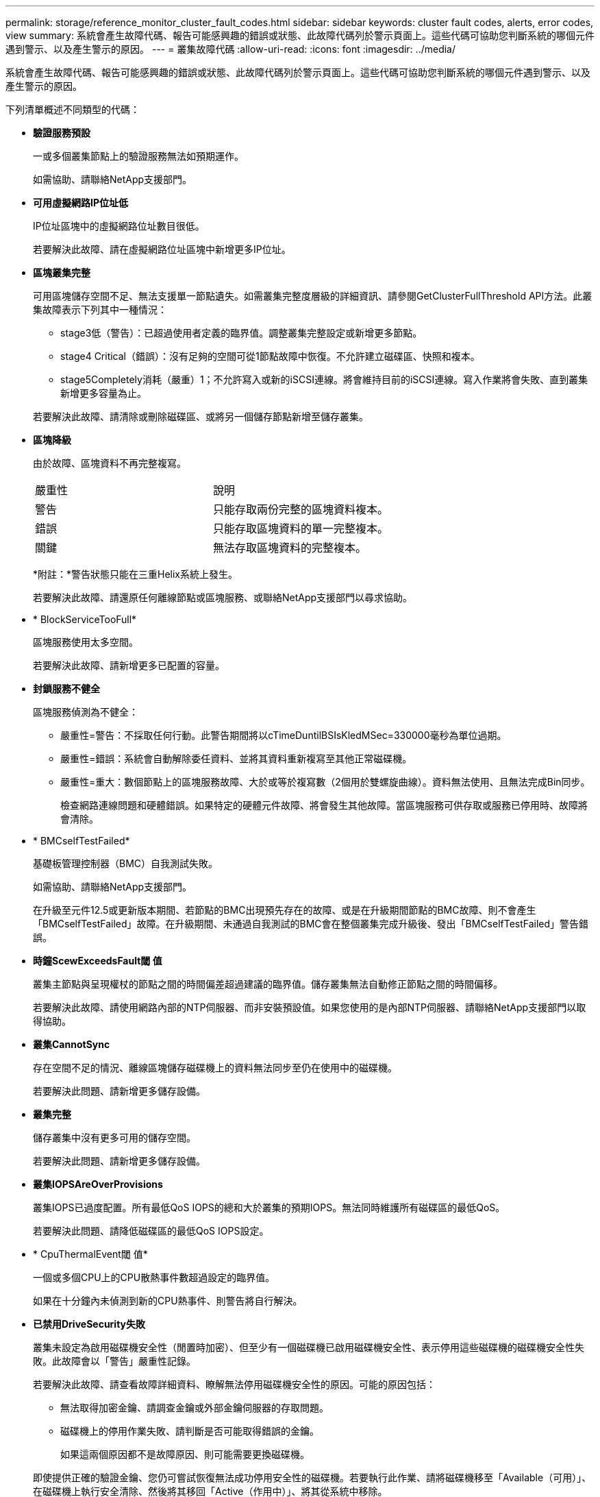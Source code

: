 ---
permalink: storage/reference_monitor_cluster_fault_codes.html 
sidebar: sidebar 
keywords: cluster fault codes, alerts, error codes, view 
summary: 系統會產生故障代碼、報告可能感興趣的錯誤或狀態、此故障代碼列於警示頁面上。這些代碼可協助您判斷系統的哪個元件遇到警示、以及產生警示的原因。 
---
= 叢集故障代碼
:allow-uri-read: 
:icons: font
:imagesdir: ../media/


[role="lead"]
系統會產生故障代碼、報告可能感興趣的錯誤或狀態、此故障代碼列於警示頁面上。這些代碼可協助您判斷系統的哪個元件遇到警示、以及產生警示的原因。

下列清單概述不同類型的代碼：

* *驗證服務預設*
+
一或多個叢集節點上的驗證服務無法如預期運作。

+
如需協助、請聯絡NetApp支援部門。

* *可用虛擬網路IP位址低*
+
IP位址區塊中的虛擬網路位址數目很低。

+
若要解決此故障、請在虛擬網路位址區塊中新增更多IP位址。

* *區塊叢集完整*
+
可用區塊儲存空間不足、無法支援單一節點遺失。如需叢集完整度層級的詳細資訊、請參閱GetClusterFullThreshold API方法。此叢集故障表示下列其中一種情況：

+
** stage3低（警告）：已超過使用者定義的臨界值。調整叢集完整設定或新增更多節點。
** stage4 Critical（錯誤）：沒有足夠的空間可從1節點故障中恢復。不允許建立磁碟區、快照和複本。
** stage5Completely消耗（嚴重）1；不允許寫入或新的iSCSI連線。將會維持目前的iSCSI連線。寫入作業將會失敗、直到叢集新增更多容量為止。


+
若要解決此故障、請清除或刪除磁碟區、或將另一個儲存節點新增至儲存叢集。

* *區塊降級*
+
由於故障、區塊資料不再完整複寫。

+
|===


| 嚴重性 | 說明 


 a| 
警告
 a| 
只能存取兩份完整的區塊資料複本。



 a| 
錯誤
 a| 
只能存取區塊資料的單一完整複本。



 a| 
關鍵
 a| 
無法存取區塊資料的完整複本。

|===
+
*附註：*警告狀態只能在三重Helix系統上發生。

+
若要解決此故障、請還原任何離線節點或區塊服務、或聯絡NetApp支援部門以尋求協助。

* * BlockServiceTooFull*
+
區塊服務使用太多空間。

+
若要解決此故障、請新增更多已配置的容量。

* *封鎖服務不健全*
+
區塊服務偵測為不健全：

+
** 嚴重性=警告：不採取任何行動。此警告期間將以cTimeDuntilBSIsKledMSec=330000毫秒為單位過期。
** 嚴重性=錯誤：系統會自動解除委任資料、並將其資料重新複寫至其他正常磁碟機。
** 嚴重性=重大：數個節點上的區塊服務故障、大於或等於複寫數（2個用於雙螺旋曲線）。資料無法使用、且無法完成Bin同步。
+
檢查網路連線問題和硬體錯誤。如果特定的硬體元件故障、將會發生其他故障。當區塊服務可供存取或服務已停用時、故障將會清除。



* * BMCselfTestFailed*
+
基礎板管理控制器（BMC）自我測試失敗。

+
如需協助、請聯絡NetApp支援部門。

+
在升級至元件12.5或更新版本期間、若節點的BMC出現預先存在的故障、或是在升級期間節點的BMC故障、則不會產生「BMCselfTestFailed」故障。在升級期間、未通過自我測試的BMC會在整個叢集完成升級後、發出「BMCselfTestFailed」警告錯誤。

* *時鐘ScewExceedsFault閾 值*
+
叢集主節點與呈現權杖的節點之間的時間偏差超過建議的臨界值。儲存叢集無法自動修正節點之間的時間偏移。

+
若要解決此故障、請使用網路內部的NTP伺服器、而非安裝預設值。如果您使用的是內部NTP伺服器、請聯絡NetApp支援部門以取得協助。

* *叢集CannotSync*
+
存在空間不足的情況、離線區塊儲存磁碟機上的資料無法同步至仍在使用中的磁碟機。

+
若要解決此問題、請新增更多儲存設備。

* *叢集完整*
+
儲存叢集中沒有更多可用的儲存空間。

+
若要解決此問題、請新增更多儲存設備。

* *叢集IOPSAreOverProvisions*
+
叢集IOPS已過度配置。所有最低QoS IOPS的總和大於叢集的預期IOPS。無法同時維護所有磁碟區的最低QoS。

+
若要解決此問題、請降低磁碟區的最低QoS IOPS設定。

* * CpuThermalEvent閾 值*
+
一個或多個CPU上的CPU散熱事件數超過設定的臨界值。

+
如果在十分鐘內未偵測到新的CPU熱事件、則警告將自行解決。

* *已禁用DriveSecurity失敗*
+
叢集未設定為啟用磁碟機安全性（閒置時加密）、但至少有一個磁碟機已啟用磁碟機安全性、表示停用這些磁碟機的磁碟機安全性失敗。此故障會以「警告」嚴重性記錄。

+
若要解決此故障、請查看故障詳細資料、瞭解無法停用磁碟機安全性的原因。可能的原因包括：

+
** 無法取得加密金鑰、請調查金鑰或外部金鑰伺服器的存取問題。
** 磁碟機上的停用作業失敗、請判斷是否可能取得錯誤的金鑰。


+
如果這兩個原因都不是故障原因、則可能需要更換磁碟機。

+
即使提供正確的驗證金鑰、您仍可嘗試恢復無法成功停用安全性的磁碟機。若要執行此作業、請將磁碟機移至「Available（可用）」、在磁碟機上執行安全清除、然後將其移回「Active（作用中）」、將其從系統中移除。

* *已中斷連線ClusterPair *
+
叢集配對中斷連線或設定不正確。

+
檢查叢集之間的網路連線能力。

* *已中斷RemoteNode"
+
遠端節點已中斷連線或設定不正確。

+
檢查節點之間的網路連線能力。

* *不連線SnapMirrorEndpoint *
+
遠端SnapMirror端點已中斷連線或設定不正確。

+
檢查叢集與遠端SnapMirrorEndpoint之間的網路連線能力。

* *磁碟可用*
+
叢集中有一或多個磁碟機可供使用。一般而言、所有叢集都應該新增所有磁碟機、而在可用狀態下則不新增任何磁碟機。如果此故障意外出現、請聯絡NetApp支援部門。

+
若要解決此故障、請將任何可用的磁碟機新增至儲存叢集。

* *磁碟機故障*
+
當一個或多個磁碟機發生故障時、叢集會傳回此故障、指出下列其中一種情況：

+
** 磁碟機管理程式無法存取磁碟機。
** Slice或block服務失敗次數過多、可能是因為磁碟機讀取或寫入失敗、而且無法重新啟動。
** 磁碟機遺失。
** 無法存取節點的主要服務（節點中的所有磁碟機均視為遺失/故障）。
** 磁碟機已鎖定、無法取得磁碟機的驗證金鑰。
** 磁碟機已鎖定、解除鎖定作業失敗。
+
若要解決此問題：

** 檢查節點的網路連線能力。
** 更換磁碟機。
** 確認驗證金鑰可用。


* *磁碟機健全狀況*
+
磁碟機未通過智慧型健全狀況檢查、因此磁碟機的功能會降低。此故障的嚴重性等級為「重大」：

+
** 序列磁碟機：插槽中的<序號>：<節點插槽><磁碟機插槽>未通過智慧型整體健全狀況檢查。


+
若要解決此故障、請更換磁碟機。

* *磁碟WearFault*
+
磁碟機的剩餘壽命已降至低於臨界值、但仍在運作中。此故障有兩種可能的嚴重性等級：「嚴重」和「警告」：

+
** 具有序列的磁碟機：<序號>位於插槽：<節點插槽><磁碟機插槽>具有嚴重的磨損等級。
** 具有序號的磁碟機：<序號>位於插槽：<節點插槽><磁碟機插槽>的磨損保留區不足。
+
若要解決此故障、請盡快更換磁碟機。



* *雙工叢集MasterCandidate*
+
偵測到多個儲存叢集主要候選對象。

+
如需協助、請聯絡NetApp支援部門。

* * enableDriveSecurity失敗*
+
叢集已設定為需要磁碟機安全性（閒置時加密）、但無法在至少一個磁碟機上啟用磁碟機安全性。此故障會以「警告」嚴重性記錄。

+
若要解決此故障、請查看故障詳細資料、瞭解無法啟用磁碟機安全性的原因。可能的原因包括：

+
** 無法取得加密金鑰、請調查金鑰或外部金鑰伺服器的存取問題。
** 磁碟機上的啟用作業失敗、請判斷是否可能取得錯誤的金鑰。如果這兩個原因都不是故障原因、則可能需要更換磁碟機。


+
即使提供正確的驗證金鑰、您仍可嘗試恢復無法成功啟用安全性的磁碟機。若要執行此作業、請將磁碟機移至「Available（可用）」、在磁碟機上執行安全清除、然後將其移回「Active（作用中）」、將其從系統中移除。

* *「受損」*
+
一或多個頻道群節點的網路連線或電力中斷。

+
若要解決此問題、請還原網路連線或電源。

* *例外*
+
報告的故障並非例行故障。這些故障不會自動從故障佇列中清除。

+
如需協助、請聯絡NetApp支援部門。

* *故障空間TooFull*
+
區塊服務未回應資料寫入要求。這會導致Slice服務空間不足、無法儲存失敗的寫入。

+
若要解決此故障、請還原區塊服務功能、以允許正常繼續寫入、並從分片服務清除故障空間。

* *風扇感應器*
+
風扇感測器故障或遺失。

+
若要解決此故障、請更換任何故障硬體。

* *光纖通道存取降級*
+
Fibre Channel節點在一段時間內未回應儲存叢集中的其他節點。在此狀態下、節點將被視為無回應、並產生叢集故障。

+
檢查網路連線能力。

* *光纖通道存取不可用*
+
所有Fibre Channel節點均無回應。隨即顯示節點ID。

+
檢查網路連線能力。

* * fiberChannelActiveIxL*
+
IXL Nexus數量已接近每個光纖通道節點所支援的8000個作用中工作階段上限。

+
** 最佳實務做法上限為5500。
** 警告上限為7500。
** 上限（未強制）為8192。


+
若要解決此故障、請將IXL Nexus數降至低於最佳實務做法的5500上限。

* * fiberChannelConfig*
+
此叢集故障表示下列其中一種情況：

+
** PCI插槽上有非預期的光纖通道連接埠。
** 發生非預期的Fibre Channel HBA模式。
** Fibre Channel HBA的韌體發生問題。
** 光纖通道連接埠未連線。
** 設定Fibre Channel PassthThrough時持續發生問題。


+
如需協助、請聯絡NetApp支援部門。

* *光纖通道IOPS *
+
IOPS總數已接近叢集中光纖通道節點的IOPS限制。限制如下：

+
** FC0025：每個光纖通道節點的4K區塊大小限制為450k IOPS。
** FCN001：每個光纖通道節點的4K區塊大小上限為625K OPS。


+
若要解決此故障、請在所有可用的Fibre Channel節點之間平衡負載。

* * fiberChannel靜態IxL*
+
IXL Nexus數量已接近每個光纖通道節點支援的16000個靜態工作階段上限。

+
** 最佳實務做法上限為11000。
** 警告上限為15000。
** 上限（強制）為16384。


+
若要解決此故障、請將IXL Nexus數降至低於1000的最佳實務做法上限。

* *檔案系統容量低*
+
其中一個檔案系統空間不足。

+
若要解決此故障、請在檔案系統中新增更多容量。

* *檔案系統IsReadOnly*
+
檔案系統已移至唯讀模式。

+
如需協助、請聯絡NetApp支援部門。

* * FpsDrives失 配*
+
非FIPS磁碟機已實際插入具有FIPS功能的儲存節點、或FIPS磁碟機已實際插入非FIPS儲存節點。每個節點會產生單一故障、並列出所有受影響的磁碟機。

+
若要解決此故障、請移除或更換有問題的磁碟機。

* * FpsDrivesOutOfCompliance *
+
系統偵測到在FIPS磁碟機功能啟用後、加密閒置功能已停用。當FIPS磁碟機功能已啟用、且儲存叢集中存在非FIPS磁碟機或節點時、也會產生此故障。

+
若要解決此故障、請在閒置時啟用加密、或從儲存叢集移除非FIPS硬體。

* * fpsselfTestFailure*
+
FIPS子系統在自我測試期間偵測到故障。

+
如需協助、請聯絡NetApp支援部門。

* *硬體組態不符*
+
此叢集故障表示下列其中一種情況：

+
** 組態與節點定義不符。
** 此類型節點的磁碟機大小不正確。
** 偵測到不受支援的磁碟機。可能的原因是安裝的元素版本無法辨識此磁碟機。建議更新此節點上的Element軟體。
** 磁碟機韌體不相符。
** 磁碟機加密功能狀態與節點不符。


+
如需協助、請聯絡NetApp支援部門。

* * idPCertificateExpiration*
+
用於協力廠商身分識別供應商（IDP）的叢集服務供應商SSL憑證即將到期或已過期。此故障會根據緊急程度使用下列嚴重性：

+
|===


| 嚴重性 | 說明 


 a| 
警告
 a| 
憑證將在30天內過期。



 a| 
錯誤
 a| 
憑證將在7天內過期。



 a| 
關鍵
 a| 
憑證將在3天內過期或已過期。

|===
+
若要解決此故障、請在SSL憑證過期之前更新。使用帶有「更新憑證ExpirationTimes=true」的Update IdpConfiguration API方法來提供更新的SSL憑證。

* *不一致的BondModes *
+
VLAN裝置上的連結模式遺失。此故障會顯示預期的債券模式和目前使用的債券模式。



* *不一致的Mttus *
+
此叢集故障表示下列其中一種情況：

+
** Bond1G不相符：在Bond1G介面上偵測到不一致的MTU。
** Bond10G不符：在Bond10G介面上偵測到不一致的MTU。


+
此故障會顯示有問題的節點、以及相關的MTU值。

* *不一致的RoutingRules *
+
此介面的路由規則不一致。

* *不一致的SubnetMask*
+
VLAN裝置上的網路遮罩與內部記錄的VLAN網路遮罩不符。此故障會顯示預期的網路遮罩和目前使用的網路遮罩。

* *不可修正的BondPortCount*
+
連結連接埠數量不正確。

* *不驗證配置dFibreChannelNodeCount*
+
兩個預期的光纖通道節點連線之一已降級。僅連接一個光纖通道節點時、就會出現此故障。

+
若要解決此故障、請檢查叢集網路連線和網路纜線、並檢查是否有故障的服務。如果沒有網路或服務問題、請聯絡NetApp支援部門以更換光纖通道節點。

* * irqBalanceFailed*
+
嘗試平衡中斷時發生例外狀況。

+
如需協助、請聯絡NetApp支援部門。

* * kmipCertificateFault*
+
** 根憑證授權單位（CA）憑證即將到期。
+
若要解決此錯誤、請從根CA取得到期日至少30天的新憑證、並使用ModifyKeyServerKmip提供更新的根CA憑證。

** 用戶端憑證即將到期。
+
若要解決此錯誤、請使用GetClientCertificateSigningRequest建立新的CSR、並簽署以確保新的到期日至少為30天、然後使用ModifyKeyServerKmip以新的憑證取代即將到期的KMIP用戶端憑證。

** 根憑證授權單位（CA）憑證已過期。
+
若要解決此錯誤、請從根CA取得到期日至少30天的新憑證、並使用ModifyKeyServerKmip提供更新的根CA憑證。

** 用戶端憑證已過期。
+
若要解決此錯誤、請使用GetClientCertificateSigningRequest建立新的CSR、並簽署以確保新的到期日至少為30天、然後使用ModifyKeyServerKmip以新的憑證取代過期的KMIP用戶端憑證。

** 根憑證授權單位（CA）憑證錯誤。
+
若要解決此錯誤、請檢查是否提供正確的憑證、並視需要從根CA重新取得憑證。使用ModifyKeyServerKmip安裝正確的KMIP用戶端憑證。

** 用戶端憑證錯誤。
+
若要解決此故障、請檢查是否安裝了正確的KMIP用戶端憑證。用戶端憑證的根CA應安裝在EKS上。使用ModifyKeyServerKmip安裝正確的KMIP用戶端憑證。



* * kmipServerFault*
+
** 連線失敗
+
若要解決此故障、請檢查外部金鑰伺服器是否可透過網路連線及存取。使用TestKeyServerKimp和TestKeyProviderKmip來測試連線。

** 驗證失敗
+
若要解決此錯誤、請檢查是否使用正確的根CA和KMIP用戶端憑證、以及私密金鑰和KMIP用戶端憑證是否相符。

** 伺服器錯誤
+
若要解決此故障、請查看錯誤的詳細資料。根據傳回的錯誤、可能需要在外部金鑰伺服器上進行疑難排解。



* *記憶體EccThreshold *
+
偵測到大量可修正或不可修正的ECC錯誤。此故障會根據緊急程度使用下列嚴重性：

+
|===


| 活動 | 嚴重性 | 說明 


 a| 
單一DIMM cErrorCount達到cDimmCorrectable勘 誤表錯誤臨界值。
 a| 
警告
 a| 
DIMM上可修正的ECC記憶體錯誤超過臨界值：<Processor ><DIMM插槽>



 a| 
在cErrorFaultTimers過期之前、單一DIMM cErrorCount會維持在cDimmCorrectable勘 誤表臨界值以上。
 a| 
錯誤
 a| 
DIMM上可修正的ECC記憶體錯誤超過臨界值：<Processor ><DIMM>



 a| 
記憶體控制器報告cErrorCount高於cMemrCorrectable勘 誤表WarnThreshold、並指定cMemrCorrectable勘 誤表時間長度。
 a| 
警告
 a| 
記憶體控制器上可修正的ECC記憶體錯誤超過臨界值：<Processor><Memory Controller>



 a| 
記憶體控制器會回報cErrorCount高於cMemrCorrectable勘 誤表臨界值、直到記憶體控制器的cErrorFaultTimers過期為止。
 a| 
錯誤
 a| 
DIMM上可修正的ECC記憶體錯誤超過臨界值：<Processor ><DIMM>



 a| 
單一DIMM報告uErrorCount高於零、但小於cDimmUnrectable勘 誤錯誤臨界值。
 a| 
警告
 a| 
在DIMM上偵測到不可修正的ECC記憶體錯誤：<Processor（處理器）><DIMM插槽>



 a| 
單一DIMM報告的uErrorCount至少為cDimmUnrectable勘 誤錯誤臨界值。
 a| 
錯誤
 a| 
在DIMM上偵測到不可修正的ECC記憶體錯誤：<Processor（處理器）><DIMM插槽>



 a| 
記憶體控制器回報uErrorCount大於零、但小於cMemcableErrFaultThreshold。
 a| 
警告
 a| 
在記憶體控制器上偵測到不可修正的ECC記憶體錯誤：<Processor（處理器）><Memory Controller（記憶體控制器）>



 a| 
記憶體控制器報告的uErrorCount至少為cMemCtlrUnrectable勘 誤錯誤臨界值。
 a| 
錯誤
 a| 
在記憶體控制器上偵測到不可修正的ECC記憶體錯誤：<Processor（處理器）><Memory Controller（記憶體控制器）>

|===
+
若要解決此故障、請聯絡NetApp支援部門以尋求協助。

* *記憶體使用臨界值*
+
記憶體使用量高於正常值。此故障會根據緊急程度使用下列嚴重性：

+

NOTE: 如需故障類型的詳細資訊、請參閱錯誤故障中的*詳細資料*標題。

+
|===


| 嚴重性 | 說明 


 a| 
警告
 a| 
系統記憶體不足。



 a| 
錯誤
 a| 
系統記憶體非常不足。



 a| 
關鍵
 a| 
系統記憶體已完全耗用。

|===
+
若要解決此故障、請聯絡NetApp支援部門以尋求協助。

* * metadata ClusterFull*
+
可用的中繼資料儲存空間不足、無法支援單一節點遺失。如需叢集完整度層級的詳細資訊、請參閱GetClusterFullThreshold API方法。此叢集故障表示下列其中一種情況：

+
** stage3低（警告）：已超過使用者定義的臨界值。調整叢集完整設定或新增更多節點。
** stage4 Critical（錯誤）：沒有足夠的空間可從1節點故障中恢復。不允許建立磁碟區、快照和複本。
** stage5Completely消耗（嚴重）1；不允許寫入或新的iSCSI連線。將會維持目前的iSCSI連線。寫入作業將會失敗、直到叢集新增更多容量為止。清除或刪除資料、或新增更多節點。


+
若要解決此故障、請清除或刪除磁碟區、或將另一個儲存節點新增至儲存叢集。

* * mtuChecksum故障*
+
網路裝置未設定適當的MTU大小。

+
若要解決此故障、請確定所有網路介面和交換器連接埠均已設定為巨型框架（MTU大小高達9000位元組）。

* *網路組態*
+
此叢集故障表示下列其中一種情況：

+
** 預期介面不存在。
** 存在重複的介面。
** 已設定的介面已關閉。
** 需要重新啟動網路。


+
如需協助、請聯絡NetApp支援部門。

* *無可用虛擬網路IP位點*
+
IP位址區塊中沒有可用的虛擬網路位址。

+
** 虛擬網路ID #標記（\##）沒有可用的儲存IP位址。無法將其他節點新增至叢集。


+
若要解決此故障、請在虛擬網路位址區塊中新增更多IP位址。

* *節點硬體預設（網路介面<name>當機或纜線拔下）*
+
網路介面已關閉或纜線已拔下。

+
若要解決此故障、請檢查節點或節點的網路連線能力。

* *節點硬體預設（磁碟機加密功能狀態與插槽<節點插槽><磁碟機插槽>*中磁碟機的節點加密功能狀態不符）*
+
磁碟機的加密功能與安裝的儲存節點不符。

* 此節點類型的磁碟機插槽<節點插槽><磁碟機插槽>的磁碟機大小<實際大小>不正確-預期<預期大小>*
+
儲存節點所含的磁碟機大小不正確。

* *節點硬體預設（在插槽<節點插槽><磁碟機插槽>中偵測到不受支援的磁碟機；磁碟機統計資料與健全狀況資訊將無法使用）*
+
儲存節點包含不支援的磁碟機。

* *節點硬體預設（插槽<節點插槽><磁碟機插槽>中的磁碟機應使用韌體版本<預期版本>、但使用不支援的版本<實際版本>*）
+
儲存節點包含執行不受支援韌體版本的磁碟機。

* *節點維護模式*
+
節點已置於維護模式。此故障會根據緊急程度使用下列嚴重性：

+
|===


| 嚴重性 | 說明 


 a| 
警告
 a| 
表示節點仍處於維護模式。



 a| 
錯誤
 a| 
表示維護模式無法停用、很可能是因為執行中的標準失敗。

|===
+
若要解決此故障、請在維護完成後停用維護模式。如果錯誤層級故障持續發生、請聯絡NetApp支援部門以尋求協助。

* *節點離線*
+
Element軟體無法與指定節點通訊。檢查網路連線能力。

* *註釋使用LACPBondMode*
+
未設定LACP連結模式。

+
若要解決此問題、請在部署儲存節點時使用LACP連結；如果未啟用LACP並未正確設定、用戶端可能會遇到效能問題。

* * ntpServerUnreachable *
+
儲存叢集無法與指定的NTP伺服器通訊。

+
若要解決此故障、請檢查NTP伺服器、網路和防火牆的組態。

* * ntpTimezNotInSync*
+
儲存叢集時間與指定NTP伺服器時間之間的差異過大。儲存叢集無法自動修正差異。

+
若要解決此故障、請使用網路內部的NTP伺服器、而非安裝預設值。如果您使用的是內部NTP伺服器、但問題仍然存在、請聯絡NetApp支援部門以尋求協助。

* * nvramDevice狀態*
+
NVRAM裝置發生錯誤、故障或故障。此故障具有下列嚴重性：

+
|===


| 嚴重性 | 說明 


 a| 
警告
 a| 
硬體偵測到警告。這種情況可能是暫時性的、例如溫度警告。

** nvmLifestime錯誤
** nvmLifestimeStatus
** energySourceLifestimeStatus
** energySourceTemperatureStatus
** warningTholdExceeded




 a| 
錯誤
 a| 
硬體偵測到錯誤或嚴重狀態。叢集主要會嘗試從作業中移除分片磁碟機（這會產生磁碟機移除事件）。如果次要Slice服務無法使用、則不會移除磁碟機。除了「警告層級錯誤：

** NVRAM裝置掛載點不存在。
** NVRAM裝置分割區不存在。
** 存在NVRAM設備分區、但未掛載。




 a| 
關鍵
 a| 
硬體偵測到錯誤或嚴重狀態。叢集主要會嘗試從作業中移除分片磁碟機（這會產生磁碟機移除事件）。如果次要Slice服務無法使用、則不會移除磁碟機。

** 持續性
** ArmStatusSaveNArmed
** cSaveStatus錯誤


|===
+
更換節點中任何故障的硬體。如果這無法解決問題、請聯絡NetApp支援部門以尋求協助。

* *電源供應錯誤*
+
此叢集故障表示下列其中一種情況：

+
** 電源供應器不存在。
** 電源供應器故障。
** 電源供應器輸入遺失或超出範圍。


+
若要解決此故障、請確認所有節點均已提供備援電源。如需協助、請聯絡NetApp支援部門。

* *資源配置空間TooFull*
+
叢集的整體已配置容量太滿。

+
若要解決此故障、請新增更多已配置空間、或刪除和清除磁碟區。

* *移除其他同步延遲*
+
已超過設定的非同步複寫延遲。檢查叢集之間的網路連線能力。

* * remoteReplClusterFull*
+
由於目標儲存叢集太滿、因此磁碟區已暫停遠端複寫。

+
若要解決此故障、請釋放目標儲存叢集上的部分空間。

* *遠端修復SnapshotClusterFull*
+
由於目標儲存叢集太滿、因此磁碟區已暫停遠端複寫快照。

+
若要解決此故障、請釋放目標儲存叢集上的部分空間。

* *遠端服務重新快照所激發的限制*
+
由於目標儲存叢集磁碟區已超過快照限制、因此磁碟區已暫停遠端複寫快照。

+
若要解決此故障、請增加目標儲存叢集的快照限制。

* *排程行動錯誤*
+
一或多個排程活動已執行、但失敗。

+
如果排程的活動再次執行並成功、排程的活動已刪除、或活動已暫停並恢復、則會清除故障。

* * sensorReadingFailed*
+
感應器無法與基礎板管理控制器（BMC）通訊。

+
如需協助、請聯絡NetApp支援部門。

* *服務未執行*
+
所需的服務未執行。

+
如需協助、請聯絡NetApp支援部門。

* *交叉分析eServiceTooFull*
+
分片服務的已配置容量太少、無法分配給它。

+
若要解決此故障、請新增更多已配置的容量。

* *交叉分析eServiceUnHealth*
+
系統偵測到Slice服務不健全、並正在自動解除委任。

+
** 嚴重性=警告：不採取任何行動。此警告期間將於6分鐘後到期。
** 嚴重性=錯誤：系統會自動解除委任資料、並將其資料重新複寫至其他正常磁碟機。


+
檢查網路連線問題和硬體錯誤。如果特定的硬體元件故障、將會發生其他故障。當可存取Slice服務或服務已停用時、故障將會清除。

* * shEnabled*
+
SSH服務會在儲存叢集中的一個或多個節點上啟用。

+
若要解決此故障、請停用適當節點或節點上的SSH服務、或聯絡NetApp支援部門以尋求協助。

* * slCertificateExpiration*
+
與此節點相關的SSL憑證即將到期或已過期。此故障會根據緊急程度使用下列嚴重性：

+
|===


| 嚴重性 | 說明 


 a| 
警告
 a| 
憑證將在30天內過期。



 a| 
錯誤
 a| 
憑證將在7天內過期。



 a| 
關鍵
 a| 
憑證將在3天內過期或已過期。

|===
+
若要解決此問題、請更新SSL憑證。如有需要、請聯絡NetApp支援部門以取得協助。

* * strandedCapacity *
+
單一節點佔儲存叢集容量的一半以上。

+
為了維持資料備援、系統會減少最大節點的容量、使部分區塊容量無法使用（未使用）。

+
若要解決此故障、請將更多磁碟機新增至現有的儲存節點、或將儲存節點新增至叢集。

* *誘惑感測器*
+
溫度感測器報告的溫度高於正常溫度。此故障可與PowerSupplyError或FanSensor故障一起觸發。

+
若要解決此故障、請檢查儲存叢集附近是否有氣流障礙。如有需要、請聯絡NetApp支援部門以取得協助。

* *升級*
+
升級已進行24小時以上。

+
若要解決此問題、請繼續升級、或聯絡NetApp支援部門以尋求協助。

* *不負責服務*
+
服務變得無回應。

+
如需協助、請聯絡NetApp支援部門。

* *虛擬化網路組態*
+
此叢集故障表示下列其中一種情況：

+
** 介面不存在。
** 介面上的命名空間不正確。
** 網路遮罩不正確。
** IP位址不正確。
** 介面未啟動且未執行。
** 節點上有多餘的介面。


+
如需協助、請聯絡NetApp支援部門。

* *卷降級*
+
次要磁碟區尚未完成複寫與同步處理。同步完成時、訊息會清除。

* * Volume離線*
+
儲存叢集中的一個或多個磁碟區已離線。也會出現* Volume Degraded*故障。

+
如需協助、請聯絡NetApp支援部門。


